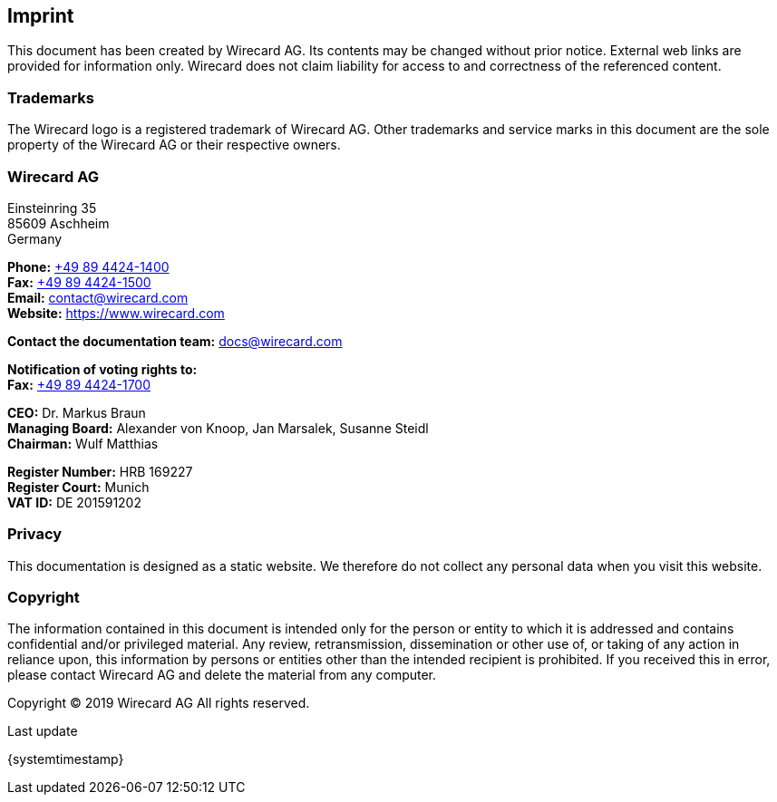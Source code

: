 [#Imprint]
== Imprint

This document has been created by Wirecard AG. Its contents may be changed without prior notice. External web links are provided for information only. Wirecard does not claim liability for access to and correctness of the referenced content.

[#Imprint_Trademarks]
[discrete]
=== Trademarks

The Wirecard logo is a registered trademark of Wirecard AG. Other trademarks and service marks in this document are the sole property of the Wirecard AG or their respective owners.

[#Imprint_Heading]
[discrete]
=== Wirecard AG

Einsteinring 35 +
85609 Aschheim +
Germany

*Phone:* link:tel:+498944241400[+49 89 4424-1400]  +
*Fax:* link:tel:+498944241500[+49 89 4424-1500] +
*Email:* contact@wirecard.com +
*Website:* https://www.wirecard.com +

*Contact the documentation team:* docs@wirecard.com


*Notification of voting rights to:* +
*Fax:* link:tel:+498944241700[+49 89 4424-1700]

*CEO:* Dr. Markus Braun +
*Managing Board:* Alexander von Knoop, Jan Marsalek, Susanne Steidl +
*Chairman:* Wulf Matthias +

*Register Number:* HRB 169227 +
*Register Court:* Munich +
*VAT ID:* DE 201591202

[#Imprint_Privacy]
[discrete]
=== Privacy
This documentation is designed as a static website. We therefore do not collect any personal data when you visit this website.

[#Imprint_Copyright]
[discrete]
=== Copyright

The information contained in this document is intended only for the person or entity to which it is addressed and contains confidential and/or privileged material. Any review, retransmission, dissemination or other use of, or taking of any action in reliance upon, this information by persons or entities other than the intended recipient is prohibited. If you received this in error, please contact Wirecard AG and delete the material from any computer.

Copyright © 2019 Wirecard AG All rights reserved.
 
[#builddate]
.Last update
{systemtimestamp}

//-
